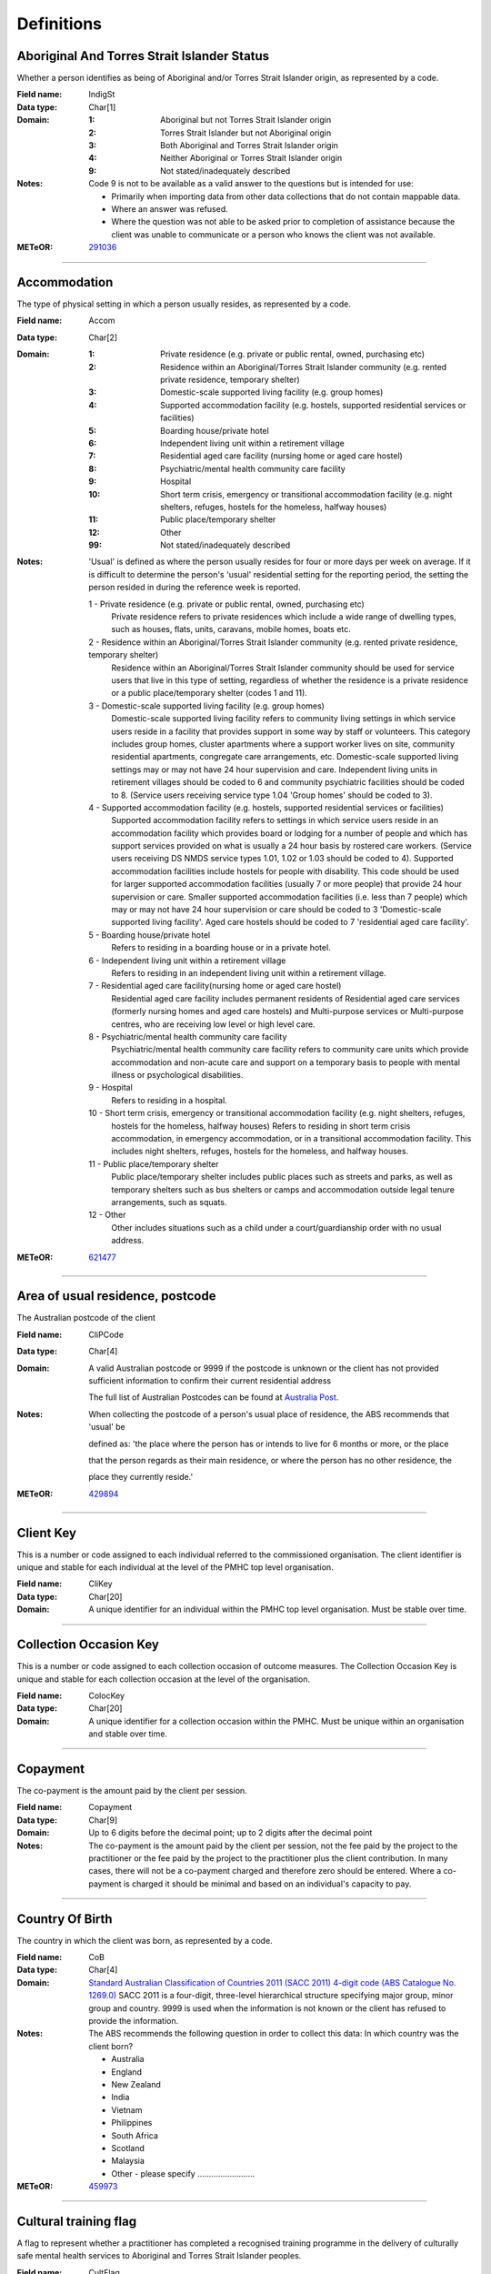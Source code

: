 Definitions
-----------

Aboriginal And Torres Strait Islander Status
^^^^^^^^^^^^^^^^^^^^^^^^^^^^^^^^^^^^^^^^^^^^

Whether a person identifies as being of Aboriginal and/or Torres Strait Islander origin, as represented by a code.

:Field name: IndigSt

:Data type: Char[1]

:Domain:
  :1: Aboriginal but not Torres Strait Islander origin
  :2: Torres Strait Islander but not Aboriginal origin
  :3: Both Aboriginal and Torres Strait Islander origin
  :4: Neither Aboriginal or Torres Strait Islander origin
  :9: Not stated/inadequately described

:Notes:
  Code 9 is not to be available as a valid answer to the questions but is intended for use:
  
  - Primarily when importing data from other data collections that do not contain mappable data.
  - Where an answer was refused.
  - Where the question was not able to be asked prior to completion of assistance because the client was unable
    to communicate or a person who knows the client was not available.

:METeOR: `291036 <http://meteor.aihw.gov.au/content/index.phtml/itemId/291036>`__

----------

Accommodation
^^^^^^^^^^^^^

The type of physical setting in which a person usually resides, as represented by a code.

:Field name: Accom

:Data type: Char[2]

:Domain:
  :1: Private residence (e.g. private or public rental, owned, purchasing etc)
  :2: Residence within an Aboriginal/Torres Strait Islander community (e.g. rented private residence, temporary shelter)
  :3: Domestic-scale supported living facility (e.g. group homes)
  :4: Supported accommodation facility (e.g. hostels, supported residential services or facilities)
  :5: Boarding house/private hotel
  :6: Independent living unit within a retirement village
  :7: Residential aged care facility (nursing home or aged care hostel)
  :8: Psychiatric/mental health community care facility
  :9: Hospital
  :10: Short term crisis, emergency or transitional accommodation facility (e.g. night shelters, refuges, hostels for the homeless, halfway houses)
  :11: Public place/temporary shelter
  :12: Other
  :99: Not stated/inadequately described

:Notes:
  'Usual' is defined as where the person usually resides for four or more days per week on average. If it is
  difficult to determine the person's 'usual' residential setting for the reporting period, the setting the person
  resided in during the reference week is reported.
  
  1 - Private residence (e.g. private or public rental, owned, purchasing etc)
   Private residence refers to private residences which include a wide range of dwelling types,
   such as houses, flats, units, caravans, mobile homes, boats etc.
  
  2 - Residence within an Aboriginal/Torres Strait Islander community (e.g. rented private residence, temporary shelter)
    Residence within an Aboriginal/Torres Strait Islander community should be used for service users that
    live in this type of setting, regardless of whether the residence is a private residence or a
    public place/temporary shelter (codes 1 and 11).
  
  3 - Domestic-scale supported living facility (e.g. group homes)
    Domestic-scale supported living facility refers to community living settings in which service users
    reside in a facility that provides support in some way by staff or volunteers. This category includes
    group homes, cluster apartments where a support worker lives on site, community residential apartments,
    congregate care arrangements, etc. Domestic-scale supported living settings may or may not have 24 hour
    supervision and care. Independent living units in retirement villages should be coded to 6 and
    community psychiatric facilities should be coded to 8. (Service users receiving service type
    1.04 'Group homes' should be coded to 3).
  
  4 - Supported accommodation facility (e.g. hostels, supported residential services or facilities)
    Supported accommodation facility refers to settings in which service users reside in an accommodation
    facility which provides board or lodging for a number of people and which has support services provided
    on what is usually a 24 hour basis by rostered care workers. (Service users receiving DS NMDS service
    types 1.01, 1.02 or 1.03 should be coded to 4). Supported accommodation facilities include hostels for
    people with disability. This code should be used for larger supported accommodation facilities
    (usually 7 or more people) that provide 24 hour supervision or care. Smaller supported accommodation
    facilities (i.e. less than 7 people) which may or may not have 24 hour supervision or care should be
    coded to 3 'Domestic-scale supported living facility'. Aged care hostels should be coded to 7
    'residential aged care facility'.
  
  5 - Boarding house/private hotel
    Refers to residing in a boarding house or in a private hotel.
  
  6 - Independent living unit within a retirement village
    Refers to residing in an independent living unit within a retirement village.
  
  7 - Residential aged care facility(nursing home or aged care hostel)
    Residential aged care facility includes permanent residents of Residential aged care services
    (formerly nursing homes and aged care hostels) and Multi-purpose services or Multi-purpose centres,
    who are receiving low level or high level care.
  
  8 - Psychiatric/mental health community care facility
    Psychiatric/mental health community care facility refers to community care units which provide
    accommodation and non-acute care and support on a temporary basis to people with mental illness
    or psychological disabilities.
  
  9 - Hospital
    Refers to residing in a hospital.
  
  10 - Short term crisis, emergency or transitional accommodation facility (e.g. night shelters, refuges,
    hostels for the homeless, halfway houses) Refers to residing in short term crisis accommodation, in
    emergency accommodation, or in a transitional accommodation facility. This includes night shelters,
    refuges, hostels for the homeless, and halfway houses.
  
  11 - Public place/temporary shelter
    Public place/temporary shelter includes public places such as streets and parks, as well as
    temporary shelters such as bus shelters or camps and accommodation outside legal tenure arrangements,
    such as squats.
  
  12 - Other
    Other includes situations such as a child under a court/guardianship order with no usual address.

:METeOR: `621477 <http://meteor.aihw.gov.au/content/index.phtml/itemId/621477>`__

----------

Area of usual residence, postcode
^^^^^^^^^^^^^^^^^^^^^^^^^^^^^^^^^

The Australian postcode of the client

:Field name: CliPCode

:Data type: Char[4]

:Domain:
  A valid Australian postcode or 9999 if the postcode is unknown or the client
  has not provided sufficient information to confirm their current residential
  address
  
  The full list of Australian Postcodes can be found at `Australia Post
  <http://www.auspost.com.au/>`_.

:Notes:
  When collecting the postcode of a person's usual place of residence, the ABS recommends that 'usual' be
  
  defined as: 'the place where the person has or intends to live for 6 months or more, or the place
  
  that the person regards as their main residence, or where the person has no other residence, the
  
  place they currently reside.'

:METeOR: `429894 <http://meteor.aihw.gov.au/content/index.phtml/itemId/429894>`__

----------

Client Key
^^^^^^^^^^

This is a number or code assigned to each individual referred to the
commissioned organisation. The client identifier is unique and stable for each
individual at the level of the PMHC top level organisation.

:Field name: CliKey

:Data type: Char[20]

:Domain:
  A unique identifier for an individual within the PMHC top level organisation. Must be stable over time.

----------

Collection Occasion Key
^^^^^^^^^^^^^^^^^^^^^^^

This is a number or code assigned to each collection occasion of outcome measures.
The Collection Occasion Key is unique and stable for each collection occasion at the
level of the organisation.

:Field name: ColocKey

:Data type: Char[20]

:Domain:
  A unique identifier for a collection occasion within the PMHC. Must be unique within an organisation and
  stable over time.

----------

Copayment
^^^^^^^^^

The co-payment is the amount paid by the client per session.

:Field name: Copayment

:Data type: Char[9]

:Domain:
  Up to 6 digits before the decimal point; up to 2 digits after the decimal point

:Notes:
  The co-payment is the amount paid by the client per session, not the fee paid by the project to
  the practitioner or the fee paid by the project to the practitioner plus the client contribution. In many cases,
  there will not be a co-payment charged and therefore zero should be entered. Where a co-payment is charged
  it should be minimal and based on an individual's capacity to pay.

----------

Country Of Birth
^^^^^^^^^^^^^^^^

The country in which the client was born, as represented by a code.

:Field name: CoB

:Data type: Char[4]

:Domain:
  `Standard Australian Classification of Countries 2011 (SACC 2011) 4-digit code (ABS Catalogue No. 1269.0)
  <http://www.abs.gov.au/ausstats/abs@.nsf/mf/1269.0>`_
  SACC 2011 is a four-digit, three-level hierarchical structure specifying major group,
  minor group and country. 9999 is used when the information is not known or the client has refused to provide
  the information.

:Notes:
  The ABS recommends the following question in order to collect this data:
  In which country was the client born?
  
  - Australia
  - England
  - New Zealand
  - India
  - Vietnam
  - Philippines
  - South Africa
  - Scotland
  - Malaysia
  - Other - please specify .........................

:METeOR: `459973 <http://meteor.aihw.gov.au/content/index.phtml/itemId/459973>`__

----------

Cultural training flag
^^^^^^^^^^^^^^^^^^^^^^

A flag to represent whether a practitioner has completed a recognised training programme in the delivery of culturally safe mental health services to Aboriginal and Torres Strait Islander peoples.

:Field name: CultFlag

:Data type: Char[1]

:Domain:
  :1: Yes
  :2: No
  :9: Missing/Not recorded

:Notes:
  This item is as reported by the practitioner.

----------

Date of Birth
^^^^^^^^^^^^^

The date on which an individual was born

:Field name: DoB

:Data type: Date[8]

:Domain:
  Record the client's date of birth using DDMMYYYY format.

:Notes:
  If the date of birth is unknown, the following approaches should be used:
  
  - If the age of the person is known, the age should be used to derive the year of birth
  - If the age of the person is unknown, an estimated age of the person should be used to estimate a year of birth
  - An actual or estimated year of birth should then be converted into an estimated date of birth using the
    following convention: 0101Estimated year of birth.
  - If the date of birth is totally unknown, use 09099999.
  - If you have estimated the year of birth make sure you record this in the 'Estimated date of birth flag'

:METeOR: `287007 <http://meteor.aihw.gov.au/content/index.phtml/itemId/287007>`__

----------

Duration
^^^^^^^^

The time from the start to finish of a service contact.

:Field name: Duration

:Data type: Char[1]

:Domain:
  :1: 0-15 mins
  :2: 16-30 mins
  :3: 31-45 mins
  :4: 46-60 mins
  :5: 61-75 mins
  :6: 76-90 mins
  :7: 91-105 mins
  :8: 106-120 mins
  :9: over 120 mins

----------

Employment Participation
^^^^^^^^^^^^^^^^^^^^^^^^

Whether a person in paid employment is employed full-time or part-time, as represented by a code.

:Field name: EmpPart

:Data type: Char[1]

:Domain:
  :1: Full-time
  :2: Part-time
  :7: Not applicable - not in the labour force
  :9: Not stated/inadequately described

:Notes:
  Applies only to people whose labour force status is employed. (See metadata item Labour Force Status,
  for a definition of 'employed'). Paid employment includes persons who performed some work for wages or
  salary, in cash or in kind, and persons temporarily absent from a paid employment job but who retained a
  formal attachment to that job.
  
  1 - Full-time
    Employed persons are working full-time if they:
    (a) usually work 35 hours or more in a week (in all paid jobs) or
    (b) although usually working less than 35 hours a week, actually worked 35 hours or more during
    the reference period.
  
  2 - Part-time
    Employed persons are working part-time if they usually work less than 35 hours a week (in all paid jobs)
    and either did so during the reference period, or were not at work in the reference period.
  
  9 - Not stated / inadequately described
    Is not to be used on primary collection forms. It is primarily for use in administrative collections
    when transferring data from data sets where the item has not been collected.

:METeOR: `269950 <http://meteor.aihw.gov.au/content/index.phtml/itemId/269950>`__

----------

Episode Completion Status
^^^^^^^^^^^^^^^^^^^^^^^^^


:Field name: CompSt

:Data type: Char[1]

:Domain:
  :1: Treatment complete
  :2: Patient could not be contacted
  :3: Patient refused treatment
  :4: Patient referred elsewhere
  :5: Treatment incomplete but referral closed
  :6: Patient ineligible

----------

Episode End Date
^^^^^^^^^^^^^^^^

The date on which an episode of mental health care is formally or statistically ended.

:Field name: EpiEnd

:Data type: Date[8]

:Domain:
  For Date fields, data must be recorded in compliance with the standard format used across the National Health
  Data Dictionary; specifically, dates must be of fixed 8 column width in the format DDMMYYYY, with leading
  zeros used when necessary to pad out a value. For instance, 13th March 2008 would appear as 13032008.

:METeOR: `614094 <http://meteor.aihw.gov.au/content/index.phtml/itemId/614094>`__

----------

Episode Key
^^^^^^^^^^^

This is a number or code assigned to each episode.
The Episode Key is unique and stable for each episode at the level of the organisation.

:Field name: EpiKey

:Data type: Char[20]

:Domain:
  A unique identifier for an episode within the PMHC. Must be unique within an organisation and stable over time.

----------

Episode Start Date
^^^^^^^^^^^^^^^^^^

The date on which the client formally or statistically commences an episode of mental health care,
expressed as DDMMYYYY.

:Field name: EpiStart

:Data type: Date[8]

:Domain:
  For Date fields, data must be recorded in compliance with the standard format used across the National
  Health Data Dictionary; specifically, dates must be of fixed 8 column width in the format DDMMYYYY, with
  leading zeros used when necessary to pad out a value. For instance, 13th March 2008 would appear as 13032008.

:Notes:
  This field will be derived from the first service event date.

:METeOR: `614072 <http://meteor.aihw.gov.au/content/index.phtml/itemId/614072>`__

----------

Estimated Date of Birth Flag
^^^^^^^^^^^^^^^^^^^^^^^^^^^^

The date of birth estimate flag records whether or not the client's date of birth has been estimated.

:Field name: DoBFlag

:Data type: Char[1]

:Domain:
  :1: Date of birth is accurate
  :2: Date of birth is an estimate
  :8: Date of birth is a "dummy" date (ie, 09099999)
  :9: Accuracy of stated date of birth is not known

----------

Gender
^^^^^^

The term 'gender' refers to the way in which a person identifies their masculine or feminine
characteristics. A persons gender relates to their deeply held internal and individual sense of gender and is
not always exclusively male or female. It may or may not correspond to their sex assigned at birth.

:Field name: Gender

:Data type: Char[1]

:Domain:
  :0: Not stated/Inadequately described
  :1: Male
  :2: Female
  :3: Other
:Notes:
  As defined by Australian Bureau of Statistics `1200.0.55.012 - Standard for Sex and Gender Variables, 2016
  <http://www.abs.gov.au/ausstats/abs@.nsf/Latestproducts/1200.0.55.012Main%20Features12016?opendocument&tabname=Summary&prodno=1200.0.55.012&issue=2016&num=&view=>`_

----------

Income Status - Ranges? or Low Income?
^^^^^^^^^^^^^^^^^^^^^^^^^^^^^^^^^^^^^^


:Field name: IncomeSt

:Data type: Char[1]

:Domain:
  To be defined

----------

Labour Force Status
^^^^^^^^^^^^^^^^^^^

The self-reported status the person currently has in being either in the labour force
(employed/unemployed) or not in the labour force, as represented by a code.

:Field name: LabourSt

:Data type: Char[1]

:Domain:
  :1: Employed
  :2: Unemployed
  :3: Not in the Labour Force
  :9: Not stated/inadequately described

:Notes:
  1 - Employed
    Employed persons are those aged 15 years and over who met one of the following criteria during the
    reference week:
  
    - Worked for one hour or more for pay, profit, commission or payment in kind, in a job or business or
      son a farm (employees and owner managers of incorporated or unincorporated enterprises).
    - Worked for one hour or more without pay in a family business or on a farm (contributing family workers).
    - Were employees who had a job but were not at work and were:
  
      - away from work for less than four weeks up to the end of the reference week; or
      - away from work for more than four weeks up to the end of the reference week and
      - received pay for some or all of the four week period to the end of the reference week; or
      - away from work as a standard work or shift arrangement; or
      - on strike or locked out; or
      - on workers' compensation and expected to return to their job.
    - Were owner managers who had a job, business or farm, but were not at work.
  
  2 - Unemployed
    Unemployed persons are those aged 15 years and over who were not employed during the reference week, and:
  
    - had actively looked for full time or part time work at any time in the four weeks up to the end of
      the reference week and were available for work in the reference week; or
    - were waiting to start a new job within four weeks from the end of the reference week and could have
      started in the reference week if the job had been available then.
  
    Actively looked for work includes:
  
    - written, telephoned or applied to an employer for work;
    - had an interview with an employer for work;
    - answered an advertisement for a job;
    - checked or registered with a Job Services Australia provider or any other employment agency;
    - taken steps to purchase or start your own business;
    - advertised or tendered for work; and
    - contacted friends or relatives in order to obtain work.
  
  3 - Not in the labour force
    Persons not in the labour force are those aged 15 years and over who were not in the categories
    employed or unemployed, as defined, during the reference week. They include people who undertook
    unpaid household duties or other voluntary work only, were retired, voluntarily inactive and
    those permanently unable to work.

:METeOR: `621450 <http://meteor.aihw.gov.au/content/index.phtml/itemId/621450>`__

----------

Main language other than English spoken at home
^^^^^^^^^^^^^^^^^^^^^^^^^^^^^^^^^^^^^^^^^^^^^^^

The language reported by a client as the main language other than English spoken by that client in
his/her home (or most recent private residential setting occupied by the client) to communicate
with other residents of the home or setting and regular visitors, as represented by a code.

:Field name: MLSH

:Data type: Char[4]

:Domain:
  `Australian Standard Classification of Languages 2011 4-digit code (ABS Catalogue No. 1267.0)
  <http://www.abs.gov.au/ausstats/abs@.nsf/mf/1267.0>`_ or 9999 if
  info is not known or client refuses to supply.

:Notes:
  The ABS recommends the following question in order to collect this data:
  Which language does the client mainly speak at home? (If more that one language, indicate the one
  
  that is spoken most often.)
  
  - English
  - Mandarin
  - Italian
  - Arabic
  - Cantonese
  - Greek
  - Vietnamese
  - Spanish
  - Hindi
  - Tagalog
  - Other - please specify .........................
  

:METeOR: `460125 <http://meteor.aihw.gov.au/content/index.phtml/itemId/460125>`__

----------

Marital Status
^^^^^^^^^^^^^^

A person's current relationship status in terms of a couple relationship or, for those not in a
couple relationship, the existence of a current or previous registered marriage, as represented by a code.

:Field name: MaritalSt

:Data type: Char[1]

:Domain:
  :1: Never married
  :2: Widowed
  :3: Divorced
  :4: Separated
  :5: Married (registered and do facto)
  :9: Not stated/inadequately described

:Notes:
  Refers to the current marital status of a person.
  
  2 - Widowed
    This code usually refers to registered marriages but when self-reported may also refer to de facto marriages.
  
  4 - Separated
    This code refers to registered marriages but when self-reported may also refer to de facto marriages.
  
  5 - Married (registered and de facto)
    Includes people who have been divorced or widowed but have since re-married, and should be
    generally accepted as applicable to all de facto couples, including of the same sex.
  
  6 - Not stated/inadequately described
    This code is not for use on primary collection forms. It is primarily for use in administrative
    collections when transferring data from data sets where the item has not been collected.

:METeOR: `291045 <http://meteor.aihw.gov.au/content/index.phtml/itemId/291045>`__

----------

Measure Date
^^^^^^^^^^^^

Measure date

:Field name: MeasDate

:Data type: Date[8]

:Domain:
  For Date fields, data must be recorded in compliance with the standard format used across the
  National Health Data Dictionary; specifically, dates must be of fixed 8 column width in the format DDMMYYYY,
  with leading zeros used when necessary to pad out a value. For instance, 13th March 2008 would appear as 13032008.

----------

Measure Name
^^^^^^^^^^^^


:Field name: Measure

:Data type: Char[20]

:Domain:
  The name of the measure

----------

Medication - Antidepressants (N06A)
^^^^^^^^^^^^^^^^^^^^^^^^^^^^^^^^^^^

Whether the client is taking prescribed antidepressants for a mental health condition as assessed at intake assessment.

:Field name: MedAntidep

:Data type: Char[1]

:Domain:
  :1: Yes
  :2: No
  :9: Unknown

----------

Medication - Antipsychotics (N05A)
^^^^^^^^^^^^^^^^^^^^^^^^^^^^^^^^^^

Whether the client is taking prescribed antipsychotics for a mental health condition as assessed at intake assessment.

:Field name: MedAntipsy

:Data type: Char[1]

:Domain:
  :1: Yes
  :2: No
  :9: Unknown

----------

Medication - Anxiolytics (N05B)
^^^^^^^^^^^^^^^^^^^^^^^^^^^^^^^

Whether the client is taking prescribed anxiolytics for a mental health condition as assessed at intake assessment.

:Field name: MedAnxi

:Data type: Char[1]

:Domain:
  :1: Yes
  :2: No
  :9: Unknown

----------

Medication - Hypnotics and sedatives (N05C)
^^^^^^^^^^^^^^^^^^^^^^^^^^^^^^^^^^^^^^^^^^^

Whether the client is taking prescribed hypnotics and sedatives for a mental health condition as assessed at intake assessment.

:Field name: MedHyp

:Data type: Char[1]

:Domain:
  :1: Yes
  :2: No
  :9: Unknown

----------

Medication - Psychostimulants and nootropics (N06B)
^^^^^^^^^^^^^^^^^^^^^^^^^^^^^^^^^^^^^^^^^^^^^^^^^^^

Whether the client is taking prescribed psychostimulants and nootropics for a mental health condition as assessed at intake assessment.

:Field name: MedPsycho

:Data type: Char[1]

:Domain:
  :1: Yes
  :2: No
  :9: Unknown

----------

Mental health service contact - client participation indicator
^^^^^^^^^^^^^^^^^^^^^^^^^^^^^^^^^^^^^^^^^^^^^^^^^^^^^^^^^^^^^^

An indicator of whether the client has participated in a service contact, as represented by a code.

:Field name: PartIndic

:Data type: Char[1]

:Domain:
  :1: Yes
  :2: No

:Notes:
  Service contacts are not restricted to in-person communication but can include telephone, video link or
  other forms of direct communication.
  
  1 - Yes
    This code is to be used for service contacts between a specialised mental health service provider
    and the patient/client in whose clinical record the service contact would normally warrant a dated
    entry, where the patient/client is participating.
  
  2 - No
    This code is to be used for service contacts between a specialised mental health service provider
    and a third party(ies) where the patient/client, in whose clinical record the service contact would
    normally warrant a dated entry, is not participating.

:METeOR: `494341 <http://meteor.aihw.gov.au/content/index.phtml/itemId/494341>`__

----------

Mental Health Service Contact Date
^^^^^^^^^^^^^^^^^^^^^^^^^^^^^^^^^^

The date of each mental health service contact between a health service provider and patient/client.

:Field name: SerDate

:Data type: Date[8]

:Domain:
  For Date fields, data must be recorded in compliance with the standard format used across the National
  Health Data Dictionary; specifically, dates must be of fixed 8 column width in the format DDMMYYYY, with
  leading zeros used when necessary to pad out a value. For instance, 13th March 2008 would appear as 13032008.

:METeOR: `494356 <http://meteor.aihw.gov.au/content/index.phtml/itemId/494356>`__

----------

NDIS participant
^^^^^^^^^^^^^^^^

Is the client a participant in the National Disability Insurance Scheme?

:Field name: NDIS

:Data type: Char[1]

:Domain:
  :1: Yes
  :2: No
  :9: Not stated/inadequately described

----------

No Show
^^^^^^^

Where an appointment was made for a client, but the client failed to attend the appointment.

:Field name: NoShow

:Data type: Char[1]

:Domain:
  :1: Yes
  :2: No
:Notes:
  1 - Yes means the client failed to attend the appointment.
  2 - No means the client did attend the appointment.

----------

Organisation Code
^^^^^^^^^^^^^^^^^

A sequence of characters which uniquely identifies the PMHC organisation.

:Field name: OrgCode

:Data type: Char[6]

:Domain:
  - A unique code assigned by the PHN.

----------

Organisation Name
^^^^^^^^^^^^^^^^^

The name of the organisation.

:Field name: OrgName

:Data type: Char[100]

----------

Organisation Type
^^^^^^^^^^^^^^^^^

The type of the organisation.

:Field name: OrgType

:Data type: Char[1]

:Domain:
  To be defined

----------

Other Diagnosis
^^^^^^^^^^^^^^^


:Field name: OtherDx

:Data type: Char[1]

:Domain:
  To be defined

----------

PMHC Specification Version Number
^^^^^^^^^^^^^^^^^^^^^^^^^^^^^^^^^

The version number of the PMHC specification document used.

:Field name: SpecVer

:Data type: Char[5]

:Domain:
  Value = `00.01`
  

----------

Practitioner Active
^^^^^^^^^^^^^^^^^^^

A flag to represent whether a practitioner is active. This is a system field that is

aimed at helping organisations manage practitioner codes.

:Field name: Active

:Data type: Char[1]

:Domain:
  :0: Inactive
  :1: Active

----------

Practitioner category
^^^^^^^^^^^^^^^^^^^^^

The type or category of the practitioner.

:Field name: Category

:Data type: Char[1]

:Domain:
  :1: Psychologist (clinical)
  :2: Psychologist (generalist/other)
  :3: Social worker
  :4: Occupational therapist
  :5: Mental health nurse
  :6: Aboriginal and Torres Strait Islander health/mental health worker
  :7: Low intensity mental health worker
  :8: Other

----------

Practitioner Key
^^^^^^^^^^^^^^^^

A sequence of characters which uniquely identifies a practitioner.

:Field name: PraKey

:Data type: Char[20]

:Domain:
  A unique identifier for a practitioner within the PMHC top level organisation.

----------

Principal Diagnosis
^^^^^^^^^^^^^^^^^^^


:Field name: PrincDx

:Data type: Char[1]

:Domain:
  To be defined

----------

Principal Focus of Treatment
^^^^^^^^^^^^^^^^^^^^^^^^^^^^

The range of activities that best describes the overall services intended
to be delivered to the client throughout the course of the episode.  For most clients,
this will equate to the activities that account for most time spent by the service provider.

:Field name: FoE

:Data type: Char[1]

:Domain:
  :1: Psychological therapy
  :2: Low intensity psychological intervention
  :3: Clinical care coordination
  :4: Complex care package for adults
  :5: Care package for a youth with severe mental illness

:Notes:
  Describes the main focus of the services to be delivered to the client for the
  
  current episode of care, selected from a defined list of categories.
  
  Service providers are required to report on the ‘Principal focus of treatment plan’
  for all accepted referrals. This requires a judgement to be made about the main focus
  of the services to be delivered to the client for the current episode of care, made
  following initial assessment and modifiable at a later stage. It is chosen from a
  defined list of categories, with the provider required to select the category that
  best fits the treatment plan designed for the client.
  
  Principal focus of treatment plan is necessarily a judgement made by the provider
  at the outset of service delivery but consistent with good practice, should be made
  
  on the basis of a treatment plan developed in collaboration with the client.
  
  1. Psychological therapy
     The treatment plan for the client is primarily based around the delivery of psychological
     therapy by one or more mental health professionals. This category most closely matches
     the range of services delivered under the previous ATAPS program.
  
  2. Low intensity psychological intervention
     The treatment plan for the client is primarily based around delivery of structured
     psychological interventions that are aimed at providing a less costly intervention
     alternative to ‘standard’ psychological therapy.  The essence of low intensity
     interventions is that they are aimed at relatively low usage of ‘specialist
     therapist time’  and are targeted at people with, or at risk of, mild mental illness.
  
  3. Clinical care coordination
     The treatment plan for the client is primarily based around delivery of a range
     of services where the overarching aim is to coordinate care for the individual across multiple providers.
  
  4. Complex care package for adults
     The treatment plan for the client is primarily based around the delivery of
     an individually tailored ‘package’ of services for an adult client with
     severe and complex mental illness who is being managed principally within
     a primary care setting. The overarching requirement is the episode of care
     aims to bundle a range of services that goes beyond ‘standard’ service delivery.
  
  5. Care package for a youth with severe mental illness
     The treatment plan for the client is primarily based around the delivery of an
     individually tailored ‘package’ of services for a young person aged 12-24
     years who presents with a severe mental illness.

----------

Proficiency in spoken English
^^^^^^^^^^^^^^^^^^^^^^^^^^^^^

The self-assessed level of ability to speak English, asked of people whose first language is a
language other than English or who speak a language other than English at home.

:Field name: ProfEng

:Data type: Char[1]

:Domain:
  :0: Not applicable (persons under 5 years of age or who speak only English)
  :1: Very well
  :2: Well
  :3: Not well
  :4: Not as all
  :9: Not stated/inadequately described

:Notes:
  0 - Not applicable (persons under 5 years of age or who speak only English)
    Not applicable, is to be used for people under 5 years of age and people who speak only English.
  
  9 - Not stated/inadequately described
    Not stated/inadequately described, is not to be used on primary collection forms. It is primarily for use in
    administrative collections when transferring data from data sets where the item has not been collected.

:METeOR: `270203 <http://meteor.aihw.gov.au/content/index.phtml/itemId/270203>`__

----------

Referral Date
^^^^^^^^^^^^^

The date the referrer made the referral.

:Field name: RefDate

:Data type: Date[8]

:Domain:
  For Date fields, data must be recorded in compliance with the standard format used across the National
  Health Data Dictionary; specifically, dates must be of fixed 8 column width in the format DDMMYYYY, with
  leading zeros used when necessary to pad out a value. For instance, 13th March 2008 would appear as 13032008.

----------

Referrer Entity
^^^^^^^^^^^^^^^

The entity of the referrer.

:Field name: RefEntity

:Data type: Char[1]

:Domain:
  To be defined

----------

Referrer Type
^^^^^^^^^^^^^

The type of the referrer.

:Field name: RefType

:Data type: Char[1]

:Domain:
  To be defined

----------

Score
^^^^^


:Field name: Score

:Data type: Char[2]

:Domain:
  The value of the score at this collection occasion.

----------

Service Contact Key
^^^^^^^^^^^^^^^^^^^

This is a number or code assigned to each service contact.
The Service Contact Key is unique and stable for each service contact at the level of the
organisation.

:Field name: SerKey

:Data type: Char[20]

:Domain:
  A unique identifier for a service event within the PMHC. Must be unique within an organisation and stable
  over time.

----------

Service Delivery Postcode
^^^^^^^^^^^^^^^^^^^^^^^^^

The Australian postcode where the service delivery took place

:Field name: SerPCode

:Data type: Char[4]

:Domain:
  A valid Australian postcode or 9999 if the postcode is unknown.
  The full list of Australian Postcodes can be found at `Australia Post <http://www.auspost.com.au/>`_.
  
  - If Service Modality is not 'Face to Face' enter 9999
  - If Service Modality is 'Face to Face' a valid Australian postcode must be entered

:METeOR: `429894 <http://meteor.aihw.gov.au/content/index.phtml/itemId/429894>`__

----------

Service Modality
^^^^^^^^^^^^^^^^

How the service was delivered.

:Field name: SerMod

:Data type: Char[1]

:Domain:
  :1: Face to Face
  :2: Telephone
  :3: Video
  :4: Internet-based
:Notes:
  - If 'Face to Face' is selected, a value other than 'Not applicable' must be selected for Venue
  - If 'Face to Face' is selected a valid Australian postcode must be entered for Service Delivery Postcode.

----------

Service Participants
^^^^^^^^^^^^^^^^^^^^


:Field name: SerPart

:Data type: Char[1]

:Domain:
  :1: Individual
  :2: Group
  :3: Family / Client Support Network
:Notes:
  Are any other options necessary?

----------

Service Type
^^^^^^^^^^^^


:Field name: SerType

:Data type: Char[1]

:Domain:
  :1: Structured psychological intervention
  :2: Other psychological intervention
  :3: Clinical care coordination
  :4: Child or youth specific assistance NEC
  :5: Suicide prevention specific assistance NEC
  :6: Cultural specific assistance NEC

----------

Source of Cash Income
^^^^^^^^^^^^^^^^^^^^^

The source from which a person derives the greatest proportion of his/her income, as represented by a code.

:Field name: IncomeSce

:Data type: Char[1]

:Domain:
  :1: Disability Support Pension
  :2: Other pension or benefit (not superannuation)
  :3: Paid employment
  :4: Compensation payments
  :5: Other (e.g. superannuation, investments etc.)
  :6: Nil income
  :7: Not known
  :9: Not stated/inadequately described

:Notes:
  This data standard is not applicable to person's aged less than 16 years.
  
  This item refers to the source by which a person derives most (equal to or greater than 50%) of his/her income.
  If the person has multiple sources of income and none are equal to or greater than 50%, the one which contributes
  the largest percentage should be counted.
  
  This item refers to a person's own main source of income, not that of a partner or of other household members.
  If it is difficult to determine a 'main source of income' over the reporting period (i.e. it may vary over time)
  please report the main source of income during the reference week.
  
  Code 7 'Not known' should only be recorded when it has not been possible for the service user or their
  carer/family/advocate to provide the information (i.e. they have been asked but do not know).

:METeOR: `386449 <http://meteor.aihw.gov.au/content/index.phtml/itemId/386449>`__

----------

State
^^^^^

The state that the organisation operates in.

:Field name: State

:Data type: Char[1]

:Domain:
  :1: New South Wales
  :2: Victoria
  :3: Queensland
  :4: South Australia
  :5: Western Australia
  :6: Tasmania
  :7: Northern Territory
  :8: Australian Capital Territory
  :9: Other Territories
:Notes:
  - Name is taken from Australian `Statistical Geography Standard (ASGS) July 2011 <http://www.abs.gov.au/ausstats/abs@.nsf/0/871A7FF33DF471FBCA257801000DCD5F?Opendocument>`_.
  - Code is from Meteor with the addition of code for Other Territories.

:METeOR: `613718 <http://meteor.aihw.gov.au/content/index.phtml/itemId/613718>`__

----------

Statistical Linkage Key
^^^^^^^^^^^^^^^^^^^^^^^

A key that enables two or more records belonging to the same individual to be brought together.

:Field name: SLK

:Data type: Char[40]

:Domain:
  System generated non-identifiable alphanumeric code derived from information held by the PMHC organisation.
  
  Supported formats:
    - 14 character `SLK <http://meteor.aihw.gov.au/content/index.phtml/itemId/349510>`_
    - a `Crockford encoded <http://www.crockford.com/wrmg/base32.html>`_ sha1 hash of a 14 character SLK.
      This must be 32 characters in length.
    - a hex encoded sha1 hash of a 14 character SLK. This must be 40 characters in length.

:Notes:
  SLK values are stored in sha1_hex format.

:METeOR: `349510 <http://meteor.aihw.gov.au/content/index.phtml/itemId/349510>`__

----------

Suicide Referral Flag
^^^^^^^^^^^^^^^^^^^^^

Identifies those individuals where a recent history of suicide attempt, or suicide risk, was a
factor noted in the referral that underpinned the person's needs for assistance at entry to the episode,

or was identified at initial assessment.

:Field name: SuicideRef

:Data type: Char[1]

:Domain:
  :1: Yes
  :2: No

----------

Venue
^^^^^

Where the service was delivered.

:Field name: Venue

:Data type: Char[1]

:Domain:
  :1: Home
  :2: Practitioner's Office
  :3: School
  :4: Client's Workplace
  :5: Other
  :6: Not applicable (Service modality is not face to face)

:Notes:
  - Values other than 'Not applicable' only to be specified when Service Modality is 'Face to Face'.

----------

Year of Birth
^^^^^^^^^^^^^


:Field name: YoB

:Data type: Char[4]

:Domain:
  Record the practitioner's year of birth YYYY format.

:Notes:
  If the year of birth is unknown, the following approaches should be used:
  
  - If the age of the client is known, the age should be used to derive the year of birth
  - If the age of the client is unknown, an estimated age of the client should be used to estimate a year of birth
  - If the date of birth is totally unknown, use 9999.

----------

